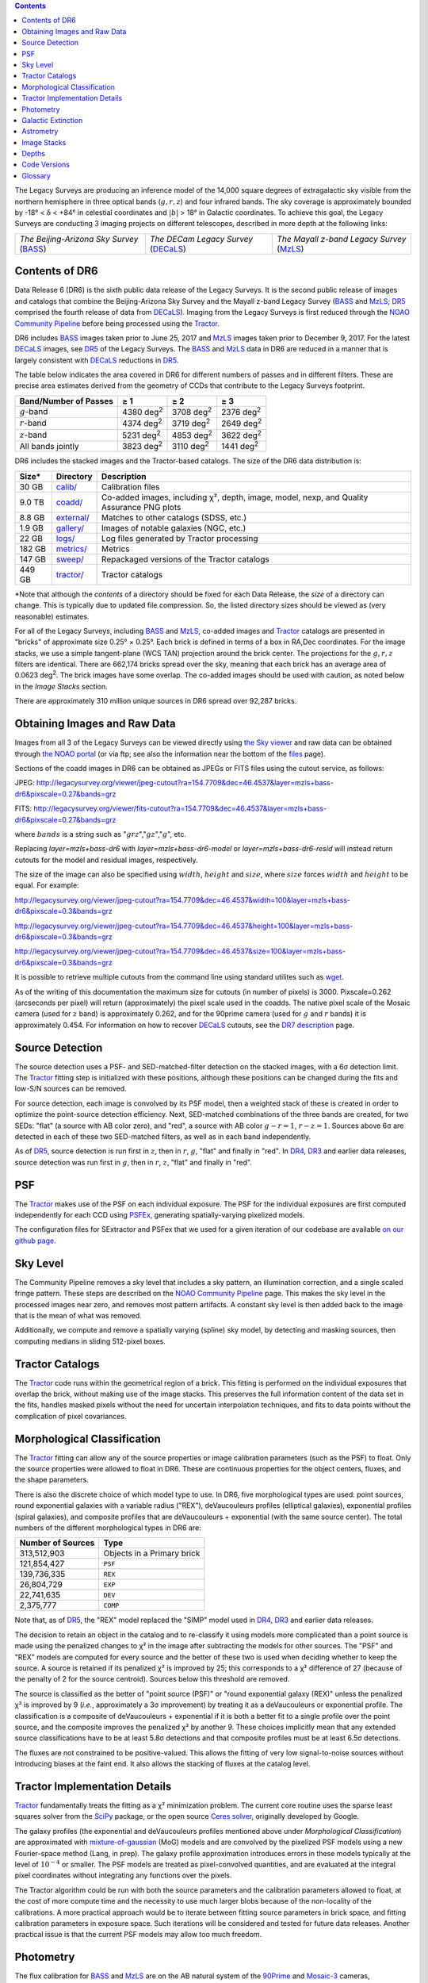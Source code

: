 .. title: Data Release Description
.. slug: description
.. tags: mathjax
.. description:

.. |sigma|    unicode:: U+003C3 .. GREEK SMALL LETTER SIGMA
.. |sup2|     unicode:: U+000B2 .. SUPERSCRIPT TWO
.. |alpha|      unicode:: U+003B1 .. GREEK SMALL LETTER ALPHA
.. |chi|      unicode:: U+003C7 .. GREEK SMALL LETTER CHI
.. |delta|    unicode:: U+003B4 .. GREEK SMALL LETTER DELTA
.. |deg|    unicode:: U+000B0 .. DEGREE SIGN
.. |times|  unicode:: U+000D7 .. MULTIPLICATION SIGN
.. |plusmn| unicode:: U+000B1 .. PLUS-MINUS SIGN
.. |Prime|    unicode:: U+02033 .. DOUBLE PRIME
.. |geq|    unicode:: U+02265 .. GREATER THAN OR EQUAL TO

.. class:: pull-right well

.. contents::

The Legacy Surveys are producing an inference model of the 14,000 square degrees
of extragalactic sky visible from the northern hemisphere in three optical bands
(:math:`g,r,z`) and four infrared bands.  The sky coverage is approximately bounded by
-18\ |deg| < |delta| < +84\ |deg| in celestial coordinates and :math:`|b|` > 18\
|deg| in Galactic coordinates. To achieve this goal, the Legacy Surveys are conducting
3 imaging projects on different telescopes, described in more depth at the following links:

========================================== ===================================== ===========================================
*The Beijing-Arizona Sky Survey* (`BASS`_) *The DECam Legacy Survey* (`DECaLS`_) *The Mayall z-band Legacy Survey* (`MzLS`_)
========================================== ===================================== ===========================================

.. _`BASS`: ../../bass
.. _`DECaLS`: ../../decamls
.. _`MzLS`: ../../mzls
.. _`Tractor`: https://github.com/dstndstn/tractor
.. _`NOAO Community Pipeline`: http://www.noao.edu/noao/staff/fvaldes/CPDocPrelim/PL201_3.html
.. _`Ceres solver`: http://ceres-solver.org
.. _`SciPy`: http://www.scipy.org
.. _`mixture-of-gaussian`: http://arxiv.org/abs/1210.6563
.. _`SFD98`: https://arxiv.org/abs/astro-ph/9710327
.. _`recommended conversions by the WISE team`: http://wise2.ipac.caltech.edu/docs/release/allsky/expsup/sec4_4h.html#conv2ab
.. _`Gaia Data Release 1`: http://gaia.esac.esa.int/documentation/GDR1/index.html
.. _`DR7`: ../../dr7
.. _`DR5`: ../../dr5
.. _`DR4`: ../../dr4
.. _`DR3`: ../../dr3
.. _`DR2`: ../../dr2
.. _`DESI`: http://desi.lbl.gov
.. _`status page`: ../../status
.. _`HEALPixels`: https://healpix.jpl.nasa.gov

Contents of DR6
===============

Data Release 6 (DR6) is the sixth public data release of the Legacy Surveys. It is the
second public release of images and catalogs that combine the Beijing-Arizona Sky Survey
and the Mayall z-band Legacy Survey (`BASS`_ and `MzLS`_; `DR5`_ comprised the fourth 
release of data from `DECaLS`_). Imaging from the Legacy Surveys is first reduced
through the `NOAO Community Pipeline`_ before being processed using the `Tractor`_.

DR6 includes `BASS`_ images taken prior to June 25, 2017 and `MzLS`_ images taken
prior to December 9, 2017. For the latest `DECaLS`_ images, see `DR5`_ of the Legacy 
Surveys. The `BASS`_ and `MzLS`_ data in DR6 are reduced in a manner that is largely
consistent with `DECaLS`_ reductions in `DR5`_.

The table below indicates the area covered in DR6 for different
numbers of passes and in different filters.
These are precise area estimates derived from the geometry of
CCDs that contribute to the Legacy Surveys footprint.

===================== ========= ========= =========
Band/Number of Passes |geq| 1   |geq| 2   |geq| 3
===================== ========= ========= =========
:math:`g`-band        4380 |d2| 3708 |d2| 2376 |d2|
:math:`r`-band        4374 |d2| 3719 |d2| 2649 |d2|
:math:`z`-band        5231 |d2| 4853 |d2| 3622 |d2|
All bands jointly     3823 |d2| 3110 |d2| 1441 |d2|
===================== ========= ========= =========

.. |d2| replace:: deg\ :sup:`2`

DR6 includes the stacked images and the Tractor-based catalogs.
The size of the DR6 data distribution is:

========== ============ =======================
Size*       Directory    Description
========== ============ =======================
30 GB      `calib/`_    Calibration files
9.0 TB     `coadd/`_    Co-added images, including |chi|\ |sup2|, depth, image, model, nexp, and Quality Assurance PNG plots
8.8 GB     `external/`_ Matches to other catalogs (SDSS, etc.)
1.9 GB     `gallery/`_  Images of notable galaxies (NGC, etc.)
22 GB      `logs/`_     Log files generated by Tractor processing
182 GB     `metrics/`_  Metrics
147 GB     `sweep/`_    Repackaged versions of the Tractor catalogs
449 GB     `tractor/`_  Tractor catalogs
========== ============ =======================

\*Note that although the *contents* of a directory should be fixed for each Data Release, 
the *size* of a directory can change. This is typically due to updated file compression. 
So, the listed directory sizes should be viewed as (very reasonable) estimates.

.. _`calib/`: http://portal.nersc.gov/project/cosmo/data/legacysurvey/dr6/calib/
.. _`coadd/`: http://portal.nersc.gov/project/cosmo/data/legacysurvey/dr6/coadd/
.. _`external/`: http://portal.nersc.gov/project/cosmo/data/legacysurvey/dr6/external/
.. _`gallery/`: http://portal.nersc.gov/project/cosmo/data/legacysurvey/dr6/gallery/
.. _`logs/`: http://portal.nersc.gov/project/cosmo/data/legacysurvey/dr6/logs/
.. _`metrics/`: http://portal.nersc.gov/project/cosmo/data/legacysurvey/dr6/metrics/
.. _`sweep/`: http://portal.nersc.gov/project/cosmo/data/legacysurvey/dr6/sweep/
.. _`tractor/`: http://portal.nersc.gov/project/cosmo/data/legacysurvey/dr6/tractor/

For all of the Legacy Surveys, including `BASS`_ and `MzLS`_, co-added images and
`Tractor`_ catalogs are presented in "bricks" of approximate
size 0.25\ |deg| |times| 0.25\ |deg|.  Each brick is defined in terms of a box in RA,Dec
coordinates.  For the image stacks, we use a simple tangent-plane (WCS TAN)
projection around the brick center. The projections for the :math:`g,r,z` filters are identical.
There are 662,174 bricks spread over the sky, meaning that each brick has an average
area of 0.0623 deg\ :sup:`2`\ . The brick images have some overlap.
The co-added images should be
used with caution, as noted below in the *Image Stacks* section.

There are approximately 310 million unique sources in DR6 spread over 92,287 bricks.


Obtaining Images and Raw Data
==============================

Images from all 3 of the Legacy Surveys can be viewed directly using 
`the Sky viewer`_ and raw data can be obtained through `the NOAO portal`_ 
(or via ftp; see also the information near
the bottom of the `files`_ page).

Sections of the coadd images in DR6 can be obtained as JPEGs or FITS files using
the cutout service, as follows:

JPEG: http://legacysurvey.org/viewer/jpeg-cutout?ra=154.7709&dec=46.4537&layer=mzls+bass-dr6&pixscale=0.27&bands=grz

FITS: http://legacysurvey.org/viewer/fits-cutout?ra=154.7709&dec=46.4537&layer=mzls+bass-dr6&pixscale=0.27&bands=grz

where :math:`bands` is a string such as ":math:`grz`",":math:`gz`",":math:`g`", etc. 

Replacing `layer=mzls+bass-dr6` with `layer=mzls+bass-dr6-model` or `layer=mzls+bass-dr6-resid` will instead return
cutouts for the model and residual images, respectively.

The size of the image can also be specified using :math:`width`, :math:`height` and :math:`size`,
where :math:`size` forces :math:`width` and :math:`height` to be equal. For example:

http://legacysurvey.org/viewer/jpeg-cutout?ra=154.7709&dec=46.4537&width=100&layer=mzls+bass-dr6&pixscale=0.3&bands=grz

http://legacysurvey.org/viewer/jpeg-cutout?ra=154.7709&dec=46.4537&height=100&layer=mzls+bass-dr6&pixscale=0.3&bands=grz

http://legacysurvey.org/viewer/jpeg-cutout?ra=154.7709&dec=46.4537&size=100&layer=mzls+bass-dr6&pixscale=0.3&bands=grz

It is possible to retrieve multiple cutouts from the command line using standard utilites such as `wget`_.

As of the writing of this documentation the maximum size for cutouts (in number of pixels) is 3000.
Pixscale=0.262 (arcseconds per pixel) will return (approximately) the pixel scale used in
the coadds.  The native pixel scale of the Mosaic camera (used for :math:`z` band) is
approximately 0.262, and for the 90prime camera (used for :math:`g` and :math:`r` bands)
it is approximately 0.454.
For information on how to recover `DECaLS`_ cutouts, see the `DR7 description`_ page.

.. _`wget`: https://www.gnu.org/software/wget/manual/wget.html#Overview
.. _`DR5 description`: ../../dr5/description
.. _`DR7 description`: ../../dr7/description
.. _`files`: ../files
.. _`the Sky viewer`: http://legacysurvey.org/viewer
.. _`the NOAO portal`: http://archive.noao.edu/search/query

Source Detection
================

The source detection uses a PSF- and SED-matched-filter detection on
the stacked images, with a 6\ |sigma| detection limit.
The `Tractor`_ fitting step is initialized with these positions, although
these positions can be changed during the fits and
low-S/N sources can be removed.

For source detection, each image is convolved by its PSF model, then a weighted stack
of these is created in order to optimize the point-source detection
efficiency.  Next, SED-matched combinations of the three bands are
created, for two SEDs: "flat" (a source with AB color zero), and
"red", a source with AB color :math:`g-r = 1`, :math:`r-z = 1`.  Sources above 6\ |sigma|
are detected in each of these two SED-matched filters, as well as in each band independently.

As of `DR5`_, source detection is run first in :math:`z`, then in :math:`r`, :math:`g`, "flat"
and finally in "red". In `DR4`_, `DR3`_ and earlier data releases,
source detection was run first in :math:`g`, then in :math:`r`, :math:`z`, "flat"
and finally in "red".

PSF
===

The `Tractor`_ makes use of the PSF on each individual exposure. The PSF for
the individual exposures are first computed independently for each CCD
using PSFEx_, generating spatially-varying pixelized models.

The configuration files for SExtractor and PSFex that we used for a given
iteration of our codebase are available `on our github page`_.

.. _`PSFEx`: http://www.astromatic.net/software/psfex
.. _`on our github page`: https://github.com/legacysurvey/legacypipe-dir/tree/master/calib/se-config

Sky Level
=========

The Community Pipeline removes a sky level that includes a sky pattern, an illumination 
correction, and a single scaled fringe pattern. These steps are described on the 
`NOAO Community Pipeline`_ page. This makes the sky level in the processed images near 
zero, and removes most pattern artifacts. A constant sky level is then added back to the 
image that is the mean of what was removed.

Additionally, we compute and remove a spatially varying (spline) sky
model, by detecting and masking sources, then computing medians in
sliding 512-pixel boxes. 

Tractor Catalogs
================

The `Tractor`_ code runs within the geometrical region
of a brick. This fitting is performed on the individual exposures
that overlap the brick, without making use of the image stacks.
This preserves the full information content of the data set in the fits,
handles masked pixels without the need for uncertain interpolation techniques,
and fits to data points without the complication of pixel covariances.

Morphological Classification
============================

The `Tractor`_ fitting can allow any of the source properties or
image calibration parameters (such as the PSF) to float.
Only the source properties were allowed to float in DR6.
These are continuous properties for the object centers, fluxes,
and the shape parameters. 

There is also the discrete choice of which
model type to use. In DR6, five morphological types are used: point sources,
round exponential galaxies with a variable radius ("REX"), deVaucouleurs profiles
(elliptical galaxies), exponential profiles (spiral galaxies), and composite
profiles that are deVaucouleurs + exponential (with the same source center).
The total numbers of the different morphological types in DR6 are:

================= ==================
Number of Sources Type
================= ==================
   313,512,903    Objects in a Primary brick
   121,854,427    ``PSF``
   139,736,335    ``REX``
    26,804,729    ``EXP``
    22,741,635    ``DEV``
     2,375,777    ``COMP``
================= ==================

Note that, as of `DR5`_, the "REX" model replaced the "SIMP" model used in
`DR4`_, `DR3`_ and earlier data releases.

The decision to retain an object in the catalog and to re-classify it using
models more complicated than a point source is made using the penalized
changes to |chi|\ |sup2| in the image after subtracting the models for other sources.
The "PSF" and "REX" models are computed for every source and the better of these 
two is used when deciding whether to keep the source. A source is retained if its 
penalized |chi|\ |sup2| is improved by 25; this corresponds to a |chi|\ |sup2| 
difference of 27 (because of the penalty of 2 for the source centroid). Sources 
below this threshold are removed. 

The source is classified as the better of "point source (PSF)" or "round exponential 
galaxy (REX)" unless the penalized |chi|\ |sup2| is improved by 9 (*i.e.*, 
approximately a 3\ |sigma| improvement) by treating it as a deVaucouleurs or 
exponential profile. The classification is a composite of deVaucouleurs + exponential 
if it is both a better fit to a single profile over the point source, and the composite 
improves the penalized |chi|\ |sup2| by another 9. These choices implicitly mean
that any extended source classifications have to be at least 5.8\ |sigma| detections
and that composite profiles must be at least 6.5\ |sigma| detections.

The fluxes are not constrained to be positive-valued.  This allows the fitting of 
very low signal-to-noise sources without introducing biases at the faint end.  It 
also allows the stacking of fluxes at the catalog level.


Tractor Implementation Details
==============================

`Tractor`_ fundamentally treats the fitting as a |chi|\ |sup2| minimization
problem.  The current core routine uses the sparse least squares
solver from the `SciPy`_ package, or the open source
`Ceres solver`_, originally developed by Google.

The galaxy profiles (the exponential and deVaucouleurs profiles mentioned above
under *Morphological Classification*) are approximated with `mixture-of-gaussian`_ 
(MoG) models and are convolved by the pixelized PSF models using a new 
Fourier-space method (Lang, in prep).
The galaxy profile approximation introduces errors in these
models typically at the level of :math:`10^{-4}` or smaller.
The PSF models are treated as pixel-convolved quantities,
and are evaluated at the integral pixel coordinates without integrating
any functions over the pixels.

The Tractor algorithm could be run with both the source parameters
and the calibration parameters allowed to float, at the cost of
more compute time and the necessity to use much larger blobs because
of the non-locality of the calibrations.  A more practical approach
would be to iterate between fitting source parameters in brick space,
and fitting calibration parameters in exposure space.  Such iterations
will be considered and tested for future data releases.
Another practical issue is that the current PSF models may allow
too much freedom.

Photometry
==========

The flux calibration for `BASS`_ and `MzLS`_ are on the AB natural system of the `90Prime`_ 
and `Mosaic-3`_ cameras, respectively.
An AB system reports the same flux in any band for a source whose spectrum is
constant in units of erg/cm\ |sup2|/Hz. A source with a spectrum of
:math:`f = 10^{-(48.6+22.5)/2.5}` erg/cm\ |sup2|/Hz
would be reported to have an integrated flux of 1 nanomaggie in any filter.
The natural system means that we have not
applied color terms to any of the photometry, but report fluxes as observed in the
`90Prime`_ and `Mosaic-3`_ filter systems.

Zero point magnitudes for the CP reductions of the `90Prime`_ and `Mosaic-3`_ images
were computed by comparing Legacy Survey PSF photometry to 
`Pan-STARRS-1 (PS1) PSF photometry`_, where the latter was modified with color terms
to place the PS1 photometry on the `90Prime`_ and `Mosaic-3`_ camera systems.  
The same color terms are applied to all CCDs.
Zero points are computed separately for each CCD, but not for each amplifier.
The *average* color terms to convert from PS1 to `90Prime`_ (for `BASS`_) and 
`Mosaic-3`_ (for `MzLS`_)  were computed for stars
in the color range :math:`0.4 < (g-i) < 2.7` as follows:

.. math::
               (g-i) & = & g_{\mathrm{PS}} - i_{\mathrm{PS}} \\
   g_{\mathrm{BASS}} & = & g_{\mathrm{PS}} + 0.06630 (g-i) + 0.00958 (g-i)^2 - 0.00672 (g-i)^3 \\
   r_{\mathrm{BASS}} & = & r_{\mathrm{PS}} - 0.04836 (g-i) + 0.01100 (g-i)^2 - 0.00563 (g-i)^3 \\
   z_{\mathrm{MzLS}} & = & z_{\mathrm{PS}} - 0.12315 (g-i) + 0.04608 (g-i)^2 - 0.01164 (g-i)^3 \\

The brightnesses of objects are all stored as linear fluxes in units of nanomaggies.  The 
conversion from linear fluxes to magnitudes is :math:`m = 22.5 - 2.5 \log_{10}(\mathrm{flux})`.
These linear fluxes are well-defined even at the faint end, and the errors on the linear 
fluxes should be very close to a normal distribution.  The fluxes can be negative for faint 
objects, and indeed we expect many such cases for the faintest objects.

.. _`Pan-STARRS-1 (PS1) PSF photometry`: http://adsabs.harvard.edu/abs/2016ApJ...822...66F

The filter curves are available for `BASS g-band`_, `BASS r-band`_, `MzLS z-band`_ and
`MzLS z-band with corrections`_ for the telescope, corrector, camera and atmosphere 
(at airmass=1.0).
The derivation of the BASS filter responses is described on the `BASS website`_. The
`BASS`_ filter curves were updated during the `DR7`_ release, but the `old filter curve for BASS g-band`_
and `old filter curve for BASS r-band`_ (circa DR5) are still available.

As of DR6, PSF photometry uses the same PSF models 
(and sky background subtraction) for zeropoint-fitting as is later used in cataloging.  
This was not the case for `DR5`_ or before.
So, starting with DR6, the measured fluxes for PS1 stars should be completely self-consistent.

DR6 also contains WISE fluxes force-photometered at the position of Legacy Survey sources.
The WISE Level 1 images and the unWISE image stacks are on a Vega system.
We have converted these to an AB system using the `recommended conversions by
the WISE team`_. Namely,
:math:`\mathrm{Flux}_{\mathrm{AB}} = \mathrm{Flux}_{\mathrm{Vega}} * 10^{-(\Delta m/2.5)}`
where :math:`\Delta m` = 2.699, 3.339, 5.174, and 6.620 mag in the W1, W2, W3 and W4 bands.
For example, a WISE W1 image should be multiplied by :math:`10^{-2.699/2.5} = 0.083253` to
give units consistent with the Tractor catalogs. These conversion factors are recorded in the
Tractor catalog headers ("WISEAB1", etc). The result is that the optical and WISE fluxes 
we provide should all be within a few percent of being on an AB system.


.. _`BASS website`: http://batc.bao.ac.cn/BASS/doku.php?id=datarelease:telescope_and_instrument:home#filters
.. _`BASS g-band`: ../../files/BASS_g_corr.bp
.. _`BASS r-band`: ../../files/BASS_r_corr.bp
.. _`old filter curve for BASS g-band`: ../../files/bass-g.txt
.. _`old filter curve for BASS r-band`: ../../files/bass-r.txt
.. _`MzLS z-band`: ../../files/kpzd.txt
.. _`MzLS z-band with corrections`: ../../files/kpzdccdcorr3.txt
.. _`Mosaic-3`: http://www-kpno.kpno.noao.edu/mosaic/index.html
.. _`90Prime`: https://soweb.as.arizona.edu/~tscopewiki/doku.php?id=90prime_info
.. _`DR8 catalogs`: ../../dr8/catalogs

Galactic Extinction
===================

The most recent values of the Galactic extinction coefficients are available on the `DR8 catalogs`_ page.


Astrometry
==========

Our astrometry uses the `Gaia Data Release 1`_ system. Positions of sources are tied to 
predicted Gaia positions at the epoch of the corresponding Legacy Survey observation. The 
residuals are typically smaller than |plusmn|\ 0.03\ |Prime|.

Astrometric calibration of all optical Legacy Survey data is conducted using Gaia 
astrometric positions of stars matched to Pan-STARRS-1 (PS1).
The same matched objects are used for both astrometric and photometric calibration. There 
are some areas of sky where Gaia has "holes," i.e., where stars brighter than the Gaia 
magnitude limit are missing from the Gaia catalog. As a result, in
some regions of the survey there are fewer matches to a given bright magnitude limit in 
the PS1-Gaia catalog than there are in the PS1 catalog that was used for astrometric 
calibration in, e.g., `DR4`_ of the Legacy Surveys.

As of DR6, PSF photometry uses the same PSF models 
(and sky background subtraction) for zero-point-fitting as is later used in cataloging.  
This was not the case for `DR5`_ or before.
So, starting with DR6, the measured positions for Gaia stars should be completely 
self-consistent, substantially reducing any systematic errors in astrometry.


Image Stacks
============

The image stacks are provided for convenience, but were not used in the Tractor fits.
These images are oversized by approximately 260 pixels in each dimension. These are 
tangent projections centered at each brick center, North up, with dimensions of 
3600 |times| 3600 and a scale of 0.262\ |Prime|/pix.  The image stacks are computed 
using Lanczos-3 interpolation. These stacks should not be used for "precision" work.


Depths
======

The histograms below depict the median 5\ |sigma| (AB) depths for *galaxies* in areas with
different numbers of observations in DR6.

.. image:: ../../files/depth-hist-g-dr6.png
    :height: 375
    :width: 570
.. image:: ../../files/depth-hist-r-dr6.png
    :height: 375
    :width: 570
.. image:: ../../files/depth-hist-z-dr6.png
    :height: 375
    :width: 570
    :alt: DR6 Depth Histograms

These histograms are based upon the formal errors in the Tractor 
catalogs for point sources, which need further confirmation. These depths can be compared 
to the predicted proposed depths for 2 observations at 1.5\ |Prime| seeing of 
:math:`g=24.7`, :math:`r=23.9`, :math:`z=23.0`.


Code Versions
=============

* `desiconda/20170818-1.1.12-img` was used, except for the following three packages, for which a local build was created to bypass the desiconda build:

  - `fitsio <https://github.com/esheldon/fitsio>`_: git commit 844055b00de464ed87e1e7560d9e9c2a2e4dc138, tag v0.9.12rc1-21-g844055b
  - `Astrometry.net <https://github.com/dstndstn/astrometry.net>`_: git commit: a5cb17a742cf0e66e5d0e09675b8c7e614aabcb9, tag 0.73-1-ga5cb17a
  - `Tractor  <https://github.com/dstndstn/tractor>`_: git commit bc042691d58f6d684642cade435bdd2eff3a241e, tag dr6.2

* `LegacyPipe <https://github.com/legacysurvey/legacypipe>`_ was upgraded twice to fix small bugs, but the bulk of the processing was done with the first version: 

  - git commit 02a4d874a957c66da8d4a9b079299f74c9456a53, tag dr6.rc1 
  - git commit 536e466dbb0d022e767835810858a50ffe0fe0fc, tag dr6.rc1.1
  - git commit 1b741bbd35e30d16f4d56ef673d3583baa335645, tag dr6.rc1.2

* Note that Brick `1228p810` was processed with a different stack: `desiconda 20170719-1.1.9-imaging`, `legacypipe dr6.rc1.1-18-g80be603`
* NOAO Community Pipeline: mixture of versions; recorded as ``PLVER``

.. _`Legacy Survey Data Release 2`: ../../dr2
.. _`Legacy Survey Data Release 3`: ../../dr3
.. _`Legacy Survey Data Release 4`: ../../dr4
.. _`Legacy Survey Data Release 5`: ../../dr5

Glossary
========

BASS
    `Beijing-Arizona Sky Survey <http://legacysurvey.org/bass>`_.

Blob
    Continguous region of pixels above a detection threshold and neighboring
    pixels; Tractor is optimized within blobs.

Brick
    A region bounded by lines of constant RA and DEC; reductions
    are performed within bricks of size approximately 0.25\ |deg| |times| 0.25\ |deg|.

CP
    Community Pipeline (reduction pipeline operated by NOAO;
    http://www.noao.edu/noao/staff/fvaldes/CPDocPrelim/PL201_3.html).

DECaLS
    `Dark Energy Camera Legacy Survey <http://legacysurvey.org/decamls>`_.

DR2
    `Legacy Survey Data Release 2`_.

DR3
    `Legacy Survey Data Release 3`_.

DR4
    `Legacy Survey Data Release 4`_.

DR5
    `Legacy Survey Data Release 5`_.

DECam
    Dark Energy Camera on the NOAO Blanco 4-meter telescope.

maggie
    Linear flux units, where an object with an AB magnitude of 0 has a
    flux of 1.0 maggie.  A convenient unit is the nanomaggie: a flux of 1 nanomaggie
    corresponds to an AB magnitude of 22.5.

MoG
    Mixture-of-gaussian model to approximate the galaxy models (http://arxiv.org/abs/1210.6563).

MzLS
    `Mayall z-band Legacy Survey <http://legacysurvey.org/mzls>`_.

NOAO
    `National Optical Astronomy Observatory <http://www.noao.edu>`_.

nanomaggie
    Linear flux units, where an object with an AB magnitude of 22.5 has a flux
    of :math:`1 \times 10^{-9}` maggie or 1.0 nanomaggie.

PSF
    Point spread function.

PSFEx
    `Emmanuel Bertin's PSF fitting code <http://www.astromatic.net/software/psfex>`_.

SDSS
    `Sloan Digital Sky Survey <http://www.sdss.org>`_.

SDSS DR12
    `Sloan Digital Sky Survey Data Release 12 <https://www.sdss.org/dr12/>`_.

SDSS DR13
    `Sloan Digital Sky Survey Data Release 13 <https://www.sdss.org/dr13/>`_.

SED
    Spectral energy distribution.

SourceExtractor
    `Source Extractor reduction code <http://www.astromatic.net/software/sextractor>`_.

SFD98
    Schlegel, Finkbeiner & Davis 1998 extinction maps (http://adsabs.harvard.edu/abs/1998ApJ...500..525S).

Tractor
    `Dustin Lang's inference code <https://github.com/dstndstn/tractor>`_.

unWISE
    New coadds of the WISE imaging, at original full resolution
    (http://unwise.me, http://arxiv.org/abs/1405.0308).

WISE
    `Wide Infrared Survey Explorer <http://wise.ssl.berkeley.edu>`_.
